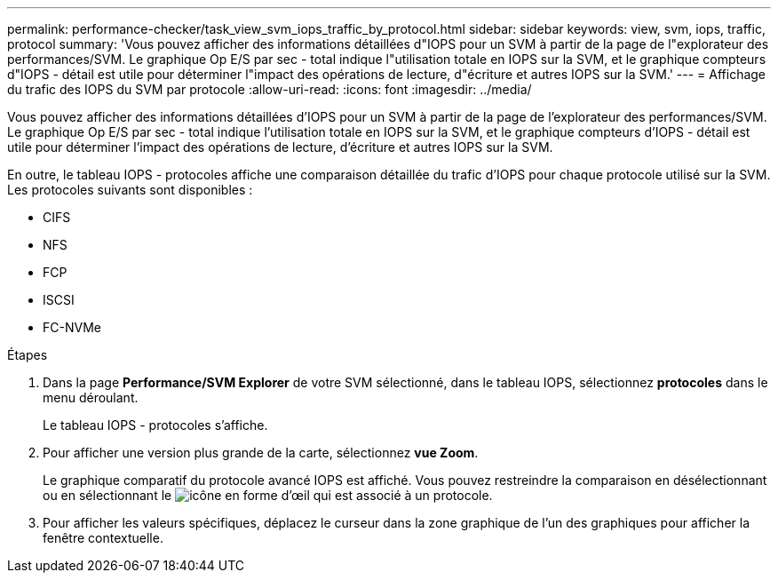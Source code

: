 ---
permalink: performance-checker/task_view_svm_iops_traffic_by_protocol.html 
sidebar: sidebar 
keywords: view, svm, iops, traffic, protocol 
summary: 'Vous pouvez afficher des informations détaillées d"IOPS pour un SVM à partir de la page de l"explorateur des performances/SVM. Le graphique Op E/S par sec - total indique l"utilisation totale en IOPS sur la SVM, et le graphique compteurs d"IOPS - détail est utile pour déterminer l"impact des opérations de lecture, d"écriture et autres IOPS sur la SVM.' 
---
= Affichage du trafic des IOPS du SVM par protocole
:allow-uri-read: 
:icons: font
:imagesdir: ../media/


[role="lead"]
Vous pouvez afficher des informations détaillées d'IOPS pour un SVM à partir de la page de l'explorateur des performances/SVM. Le graphique Op E/S par sec - total indique l'utilisation totale en IOPS sur la SVM, et le graphique compteurs d'IOPS - détail est utile pour déterminer l'impact des opérations de lecture, d'écriture et autres IOPS sur la SVM.

En outre, le tableau IOPS - protocoles affiche une comparaison détaillée du trafic d'IOPS pour chaque protocole utilisé sur la SVM. Les protocoles suivants sont disponibles :

* CIFS
* NFS
* FCP
* ISCSI
* FC-NVMe


.Étapes
. Dans la page *Performance/SVM Explorer* de votre SVM sélectionné, dans le tableau IOPS, sélectionnez *protocoles* dans le menu déroulant.
+
Le tableau IOPS - protocoles s'affiche.

. Pour afficher une version plus grande de la carte, sélectionnez *vue Zoom*.
+
Le graphique comparatif du protocole avancé IOPS est affiché. Vous pouvez restreindre la comparaison en désélectionnant ou en sélectionnant le image:../media/eye_icon.gif["icône en forme d'œil"] qui est associé à un protocole.

. Pour afficher les valeurs spécifiques, déplacez le curseur dans la zone graphique de l'un des graphiques pour afficher la fenêtre contextuelle.

